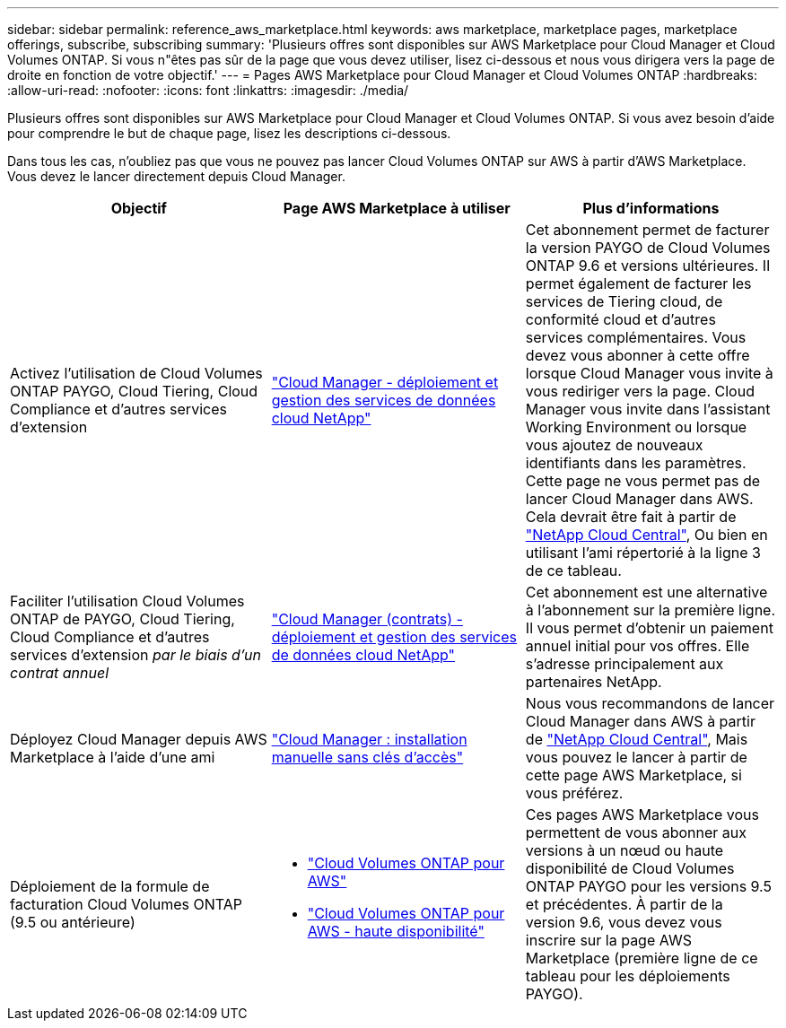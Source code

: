 ---
sidebar: sidebar 
permalink: reference_aws_marketplace.html 
keywords: aws marketplace, marketplace pages, marketplace offerings, subscribe, subscribing 
summary: 'Plusieurs offres sont disponibles sur AWS Marketplace pour Cloud Manager et Cloud Volumes ONTAP. Si vous n"êtes pas sûr de la page que vous devez utiliser, lisez ci-dessous et nous vous dirigera vers la page de droite en fonction de votre objectif.' 
---
= Pages AWS Marketplace pour Cloud Manager et Cloud Volumes ONTAP
:hardbreaks:
:allow-uri-read: 
:nofooter: 
:icons: font
:linkattrs: 
:imagesdir: ./media/


[role="lead"]
Plusieurs offres sont disponibles sur AWS Marketplace pour Cloud Manager et Cloud Volumes ONTAP. Si vous avez besoin d'aide pour comprendre le but de chaque page, lisez les descriptions ci-dessous.

Dans tous les cas, n'oubliez pas que vous ne pouvez pas lancer Cloud Volumes ONTAP sur AWS à partir d'AWS Marketplace. Vous devez le lancer directement depuis Cloud Manager.

[cols="34,33,33"]
|===
| Objectif | Page AWS Marketplace à utiliser | Plus d'informations 


| Activez l'utilisation de Cloud Volumes ONTAP PAYGO, Cloud Tiering, Cloud Compliance et d'autres services d'extension | https://aws.amazon.com/marketplace/pp/B07QX2QLXX["Cloud Manager - déploiement et gestion des services de données cloud NetApp"^] | Cet abonnement permet de facturer la version PAYGO de Cloud Volumes ONTAP 9.6 et versions ultérieures. Il permet également de facturer les services de Tiering cloud, de conformité cloud et d'autres services complémentaires. Vous devez vous abonner à cette offre lorsque Cloud Manager vous invite à vous rediriger vers la page. Cloud Manager vous invite dans l'assistant Working Environment ou lorsque vous ajoutez de nouveaux identifiants dans les paramètres. Cette page ne vous permet pas de lancer Cloud Manager dans AWS. Cela devrait être fait à partir de https://cloud.netapp.com["NetApp Cloud Central"^], Ou bien en utilisant l'ami répertorié à la ligne 3 de ce tableau. 


| Faciliter l'utilisation Cloud Volumes ONTAP de PAYGO, Cloud Tiering, Cloud Compliance et d'autres services d'extension _par le biais d'un contrat annuel_ | https://aws.amazon.com/marketplace/pp/B086PDWSS8["Cloud Manager (contrats) - déploiement et gestion des services de données cloud NetApp"^] | Cet abonnement est une alternative à l'abonnement sur la première ligne. Il vous permet d'obtenir un paiement annuel initial pour vos offres. Elle s'adresse principalement aux partenaires NetApp. 


| Déployez Cloud Manager depuis AWS Marketplace à l'aide d'une ami | https://aws.amazon.com/marketplace/pp/B018REK8QG["Cloud Manager : installation manuelle sans clés d'accès"^] | Nous vous recommandons de lancer Cloud Manager dans AWS à partir de https://cloud.netapp.com["NetApp Cloud Central"^], Mais vous pouvez le lancer à partir de cette page AWS Marketplace, si vous préférez. 


| Déploiement de la formule de facturation Cloud Volumes ONTAP (9.5 ou antérieure)  a| 
* https://aws.amazon.com/marketplace/pp/B011KEZ734["Cloud Volumes ONTAP pour AWS"^]
* https://aws.amazon.com/marketplace/pp/B01H4LVJ84["Cloud Volumes ONTAP pour AWS - haute disponibilité"^]

| Ces pages AWS Marketplace vous permettent de vous abonner aux versions à un nœud ou haute disponibilité de Cloud Volumes ONTAP PAYGO pour les versions 9.5 et précédentes. À partir de la version 9.6, vous devez vous inscrire sur la page AWS Marketplace (première ligne de ce tableau pour les déploiements PAYGO). 
|===